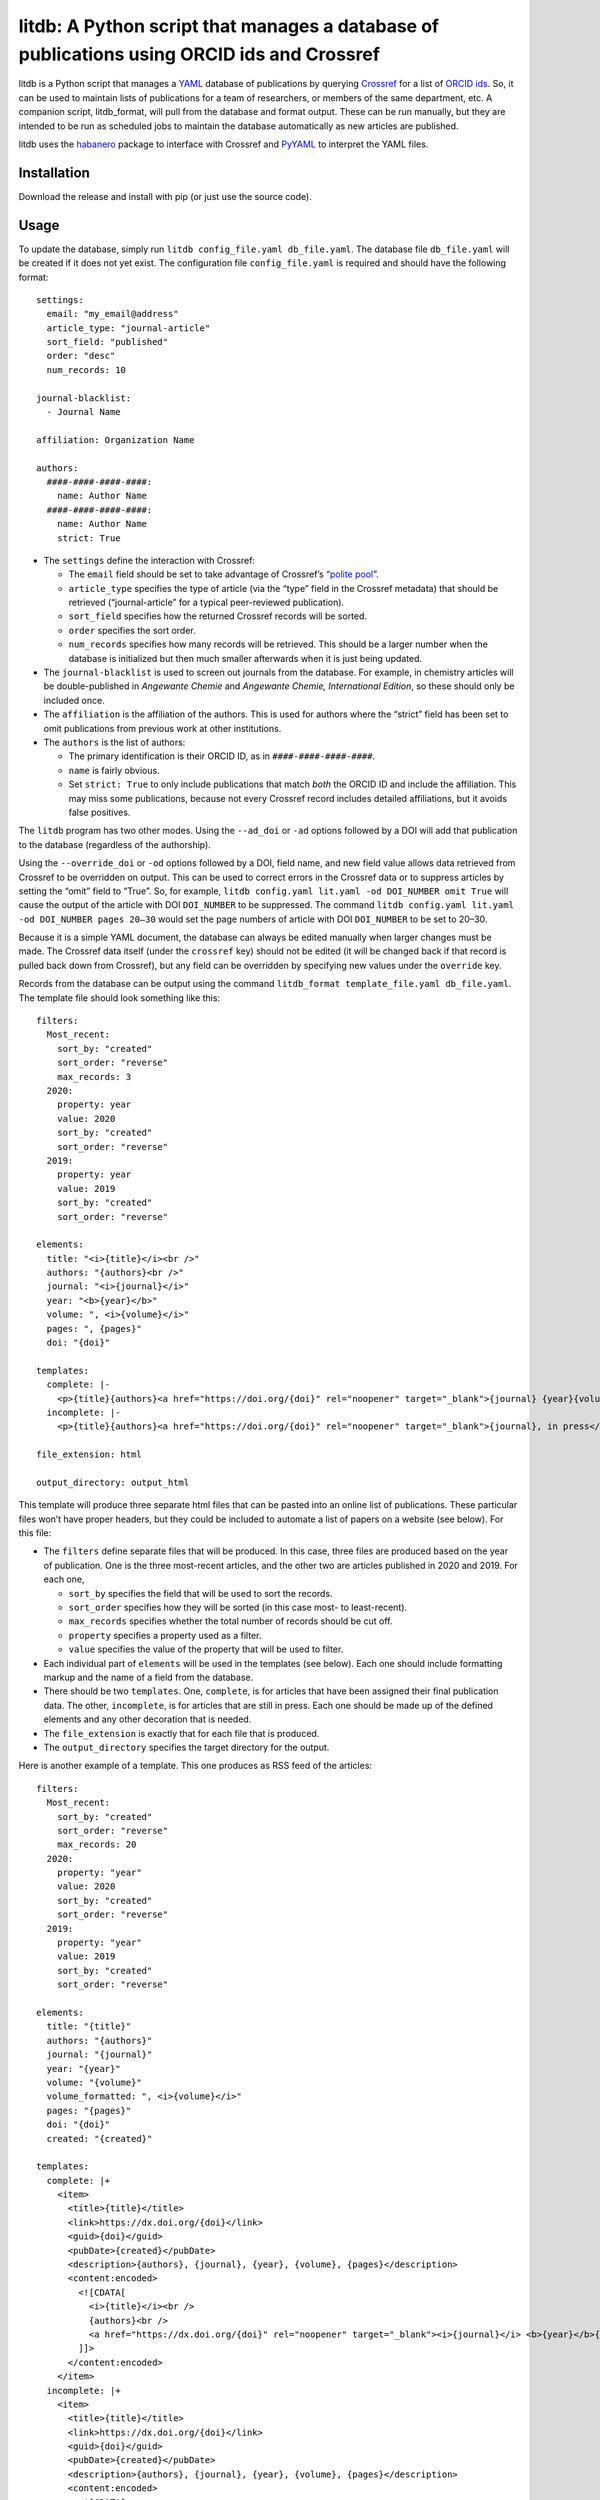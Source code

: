 litdb: A Python script that manages a database of publications using ORCID ids and Crossref
===========================================================================================

litdb is a Python script that manages a `YAML <https://yaml.org>`__
database of publications by querying
`Crossref <https://www.crossref.org/>`__ for a list of `ORCID
ids <https://orcid.org/>`__. So, it can be used to maintain lists of
publications for a team of researchers, or members of the same
department, etc. A companion script, litdb_format, will pull from the
database and format output. These can be run manually, but they are
intended to be run as scheduled jobs to maintain the database
automatically as new articles are published.

litdb uses the `habanero <https://github.com/sckott/habanero>`__ package
to interface with Crossref and `PyYAML <https://pyyaml.org>`__ to
interpret the YAML files.

Installation
------------

Download the release and install with pip (or just use the source code).

Usage
-----

To update the database, simply run
``litdb config_file.yaml db_file.yaml``. The database file
``db_file.yaml`` will be created if it does not yet exist. The
configuration file ``config_file.yaml`` is required and should have the
following format:

::

   settings:
     email: "my_email@address"
     article_type: "journal-article"
     sort_field: "published"
     order: "desc"
     num_records: 10

   journal-blacklist:
     - Journal Name

   affiliation: Organization Name

   authors:
     ####-####-####-####:
       name: Author Name
     ####-####-####-####:
       name: Author Name
       strict: True

-  The ``settings`` define the interaction with Crossref:

   -  The ``email`` field should be set to take advantage of Crossref’s
      “`polite pool <https://github.com/CrossRef/rest-api-doc>`__”.
   -  ``article_type`` specifies the type of article (via the “type”
      field in the Crossref metadata) that should be retrieved
      (“journal-article” for a typical peer-reviewed publication).
   -  ``sort_field`` specifies how the returned Crossref records will be
      sorted.
   -  ``order`` specifies the sort order.
   -  ``num_records`` specifies how many records will be retrieved. This
      should be a larger number when the database is initialized but
      then much smaller afterwards when it is just being updated.

-  The ``journal-blacklist`` is used to screen out journals from the
   database. For example, in chemistry articles will be double-published
   in *Angewante Chemie* and *Angewante Chemie, International Edition*,
   so these should only be included once.

-  The ``affiliation`` is the affiliation of the authors. This is used
   for authors where the “strict” field has been set to omit
   publications from previous work at other institutions.

-  The ``authors`` is the list of authors:

   -  The primary identification is their ORCID ID, as in
      ``####-####-####-####``.
   -  ``name`` is fairly obvious.
   -  Set ``strict: True`` to only include publications that match
      *both* the ORCID ID and include the affiliation. This may miss
      some publications, because not every Crossref record includes
      detailed affiliations, but it avoids false positives.

The ``litdb`` program has two other modes. Using the ``--ad_doi`` or
``-ad`` options followed by a DOI will add that publication to the
database (regardless of the authorship).

Using the ``--override_doi`` or ``-od`` options followed by a DOI, field
name, and new field value allows data retrieved from Crossref to be
overridden on output. This can be used to correct errors in the Crossref
data or to suppress articles by setting the “omit” field to “True”. So,
for example, ``litdb config.yaml lit.yaml -od DOI_NUMBER omit True``
will cause the output of the article with DOI ``DOI_NUMBER`` to be
suppressed. The command
``litdb config.yaml lit.yaml -od DOI_NUMBER pages 20–30`` would set the
page numbers of article with DOI ``DOI_NUMBER`` to be set to 20–30.

Because it is a simple YAML document, the database can always be edited
manually when larger changes must be made. The Crossref data itself
(under the ``crossref`` key) should not be edited (it will be changed
back if that record is pulled back down from Crossref), but any field
can be overridden by specifying new values under the ``override`` key.

Records from the database can be output using the command
``litdb_format template_file.yaml db_file.yaml``. The template file
should look something like this:

::

   filters:
     Most_recent:
       sort_by: "created"
       sort_order: "reverse"
       max_records: 3
     2020:
       property: year
       value: 2020
       sort_by: "created"
       sort_order: "reverse"
     2019:
       property: year
       value: 2019
       sort_by: "created"
       sort_order: "reverse"

   elements:
     title: "<i>{title}</i><br />"
     authors: "{authors}<br />"
     journal: "<i>{journal}</i>"
     year: "<b>{year}</b>"
     volume: ", <i>{volume}</i>"
     pages: ", {pages}"
     doi: "{doi}"

   templates:
     complete: |-
       <p>{title}{authors}<a href="https://doi.org/{doi}" rel="noopener" target="_blank">{journal} {year}{volume}{pages}</a></p>
     incomplete: |-
       <p>{title}{authors}<a href="https://doi.org/{doi}" rel="noopener" target="_blank">{journal}, in press</a></p>

   file_extension: html

   output_directory: output_html

This template will produce three separate html files that can be pasted
into an online list of publications. These particular files won’t have
proper headers, but they could be included to automate a list of papers
on a website (see below). For this file:

-  The ``filters`` define separate files that will be produced. In this
   case, three files are produced based on the year of publication. One
   is the three most-recent articles, and the other two are articles
   published in 2020 and 2019. For each one,

   -  ``sort_by`` specifies the field that will be used to sort the
      records.
   -  ``sort_order`` specifies how they will be sorted (in this case
      most- to least-recent).
   -  ``max_records`` specifies whether the total number of records
      should be cut off.
   -  ``property`` specifies a property used as a filter.
   -  ``value`` specifies the value of the property that will be used to
      filter.

-  Each individual part of ``elements`` will be used in the templates
   (see below). Each one should include formatting markup and the name
   of a field from the database.
-  There should be two ``templates``. One, ``complete``, is for articles
   that have been assigned their final publication data. The other,
   ``incomplete``, is for articles that are still in press. Each one
   should be made up of the defined elements and any other decoration
   that is needed.
-  The ``file_extension`` is exactly that for each file that is
   produced.
-  The ``output_directory`` specifies the target directory for the
   output.

Here is another example of a template. This one produces as RSS feed of
the articles:

::

   filters:
     Most_recent:
       sort_by: "created"
       sort_order: "reverse"
       max_records: 20
     2020:
       property: "year"
       value: 2020
       sort_by: "created"
       sort_order: "reverse"
     2019:
       property: "year"
       value: 2019
       sort_by: "created"
       sort_order: "reverse"

   elements:
     title: "{title}"
     authors: "{authors}"
     journal: "{journal}"
     year: "{year}"
     volume: "{volume}"
     volume_formatted: ", <i>{volume}</i>"
     pages: "{pages}"
     doi: "{doi}"
     created: "{created}"

   templates:
     complete: |+
       <item>
         <title>{title}</title>
         <link>https://dx.doi.org/{doi}</link>
         <guid>{doi}</guid>
         <pubDate>{created}</pubDate>
         <description>{authors}, {journal}, {year}, {volume}, {pages}</description>
         <content:encoded>
           <![CDATA[
             <i>{title}</i><br />
             {authors}<br />
             <a href="https://dx.doi.org/{doi}" rel="noopener" target="_blank"><i>{journal}</i> <b>{year}</b>{volume_formatted}, {pages}</a>
           ]]>
         </content:encoded>
       </item>
     incomplete: |+
       <item>
         <title>{title}</title>
         <link>https://dx.doi.org/{doi}</link>
         <guid>{doi}</guid>
         <pubDate>{created}</pubDate>
         <description>{authors}, {journal}, {year}, {volume}, {pages}</description>
         <content:encoded>
           <![CDATA[
             <i>{title}</i><br />
             {authors}<br />
             <a href="https://dx.doi.org/{doi}" rel="noopener" target="_blank"><i>{journal}</i>, in press</a>
           ]]>
         </content:encoded>
       </item>

   header: |
     <?xml version="1.0" encoding="UTF-8" ?>
     <rss version="2.0">
     <channel>
     <title>The title of the feed.</title>

   footer: |
     </channel>
     </rss>

   file_extension: xml

   output_directory: /path/to/directory/output_xml

The idea here is the same as the HTML template, but it uses the
``header`` and ``footer`` fields to provide the text needed at the start
and end of each .xml file.
